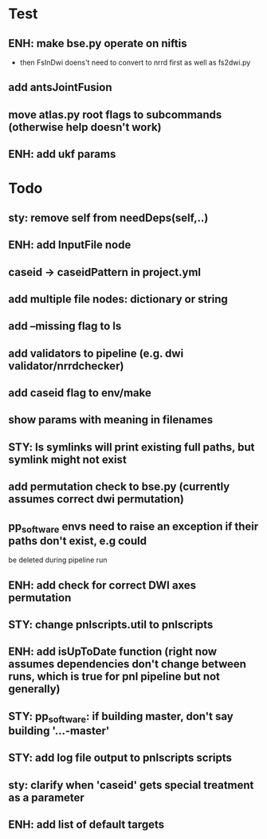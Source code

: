 #+PROPERTY

* Test
** ENH: make bse.py operate on niftis
 - then FsInDwi doens't need to convert to nrrd first as well as fs2dwi.py
** add antsJointFusion
** move atlas.py root flags to subcommands (otherwise help doesn't work)
** ENH: add ukf params
* Todo
** sty: remove self from needDeps(self,..)
** ENH: add InputFile node
** caseid -> caseidPattern in project.yml
** add multiple file nodes: dictionary or string
** add --missing flag to ls
** add validators to pipeline (e.g. dwi validator/nrrdchecker)
** add caseid flag to env/make
** show params with meaning in filenames
** STY: ls symlinks will print existing full paths, but symlink might not exist
** add permutation check to bse.py (currently assumes correct dwi permutation)
** pp_software envs need to raise an exception if their paths don't exist, e.g could
   be deleted during pipeline run
** ENH: add check for correct DWI axes permutation
** STY: change pnlscripts.util to pnlscripts
** ENH: add isUpToDate function (right now assumes dependencies don't change between runs, which is true for pnl pipeline but not generally)
** STY: pp_software: if building  master, don't say building '...-master'
** STY: add log file output to pnlscripts scripts
** sty: clarify when 'caseid' gets special treatment as a parameter
** ENH: add list of default targets
